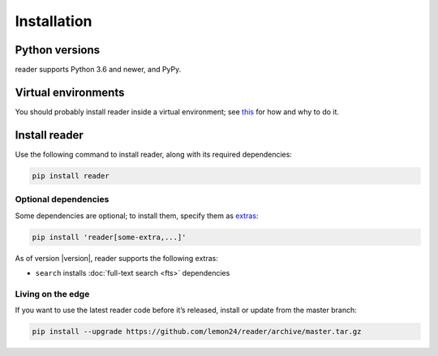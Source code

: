 
Installation
============

Python versions
---------------

reader supports Python 3.6 and newer, and PyPy.


Virtual environments
--------------------

You should probably install reader inside a virtual environment;
see `this <venv_>`_ for how and why to do it.

.. _venv: https://flask.palletsprojects.com/en/1.1.x/installation/#virtual-environments


Install reader
--------------

Use the following command to install reader,
along with its required dependencies:

.. code-block:: bash

    pip install reader


Optional dependencies
~~~~~~~~~~~~~~~~~~~~~

Some dependencies are optional; to install them, specify them as `extras`_:

.. code-block:: bash

    pip install 'reader[some-extra,...]'

As of version |version|, reader supports the following extras:

* ``search`` installs :doc:`full-text search <fts>` dependencies

.. _extras: https://www.python.org/dev/peps/pep-0508/#extras


Living on the edge
~~~~~~~~~~~~~~~~~~

If you want to use the latest reader code before it’s released,
install or update from the master branch:

.. code-block:: bash

    pip install --upgrade https://github.com/lemon24/reader/archive/master.tar.gz

